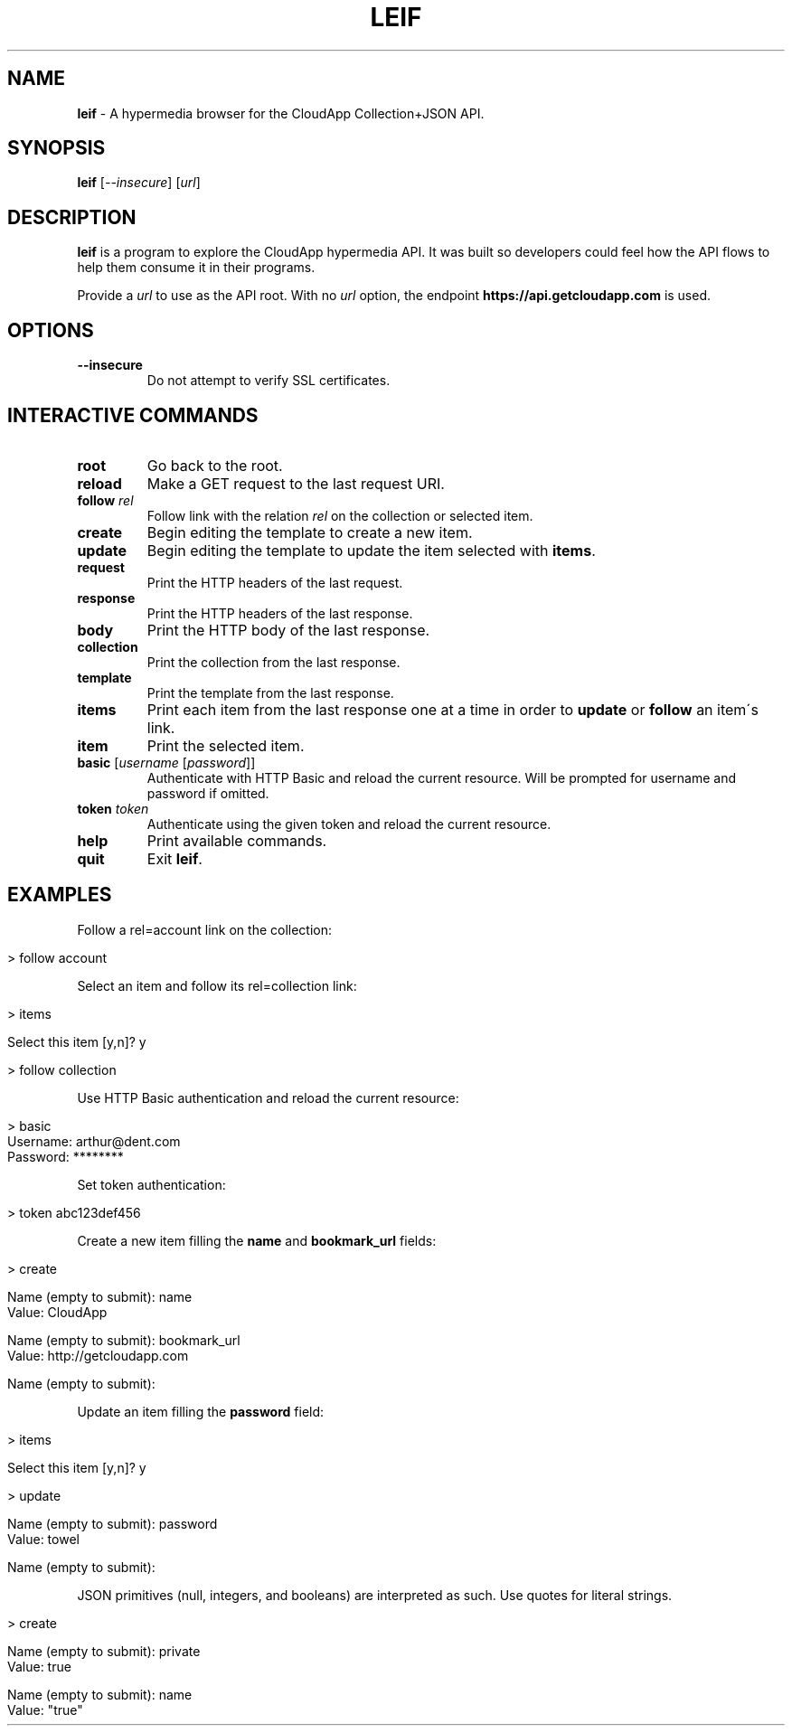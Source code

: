 .\" generated with Ronn/v0.7.3
.\" http://github.com/rtomayko/ronn/tree/0.7.3
.
.TH "LEIF" "1" "August 2013" "" ""
.
.SH "NAME"
\fBleif\fR \- A hypermedia browser for the CloudApp Collection+JSON API\.
.
.SH "SYNOPSIS"
\fBleif\fR [\fI\-\-insecure\fR] [\fIurl\fR]
.
.SH "DESCRIPTION"
\fBleif\fR is a program to explore the CloudApp hypermedia API\. It was built so developers could feel how the API flows to help them consume it in their programs\.
.
.P
Provide a \fIurl\fR to use as the API root\. With no \fIurl\fR option, the endpoint \fBhttps://api\.getcloudapp\.com\fR is used\.
.
.SH "OPTIONS"
.
.TP
\fB\-\-insecure\fR
Do not attempt to verify SSL certificates\.
.
.SH "INTERACTIVE COMMANDS"
.
.TP
\fBroot\fR
Go back to the root\.
.
.TP
\fBreload\fR
Make a GET request to the last request URI\.
.
.TP
\fBfollow\fR \fIrel\fR
Follow link with the relation \fIrel\fR on the collection or selected item\.
.
.TP
\fBcreate\fR
Begin editing the template to create a new item\.
.
.TP
\fBupdate\fR
Begin editing the template to update the item selected with \fBitems\fR\.
.
.TP
\fBrequest\fR
Print the HTTP headers of the last request\.
.
.TP
\fBresponse\fR
Print the HTTP headers of the last response\.
.
.TP
\fBbody\fR
Print the HTTP body of the last response\.
.
.TP
\fBcollection\fR
Print the collection from the last response\.
.
.TP
\fBtemplate\fR
Print the template from the last response\.
.
.TP
\fBitems\fR
Print each item from the last response one at a time in order to \fBupdate\fR or \fBfollow\fR an item\'s link\.
.
.TP
\fBitem\fR
Print the selected item\.
.
.TP
\fBbasic\fR [\fIusername\fR [\fIpassword\fR]]
Authenticate with HTTP Basic and reload the current resource\. Will be prompted for username and password if omitted\.
.
.TP
\fBtoken\fR \fItoken\fR
Authenticate using the given token and reload the current resource\.
.
.TP
\fBhelp\fR
Print available commands\.
.
.TP
\fBquit\fR
Exit \fBleif\fR\.
.
.SH "EXAMPLES"
Follow a rel=account link on the collection:
.
.IP "" 4
.
.nf

> follow account
.
.fi
.
.IP "" 0
.
.P
Select an item and follow its rel=collection link:
.
.IP "" 4
.
.nf

> items

Select this item [y,n]? y

> follow collection
.
.fi
.
.IP "" 0
.
.P
Use HTTP Basic authentication and reload the current resource:
.
.IP "" 4
.
.nf

> basic
Username: arthur@dent\.com
Password: ********
.
.fi
.
.IP "" 0
.
.P
Set token authentication:
.
.IP "" 4
.
.nf

> token abc123def456
.
.fi
.
.IP "" 0
.
.P
Create a new item filling the \fBname\fR and \fBbookmark_url\fR fields:
.
.IP "" 4
.
.nf

> create

Name (empty to submit): name
Value: CloudApp

Name (empty to submit): bookmark_url
Value: http://getcloudapp\.com

Name (empty to submit):
.
.fi
.
.IP "" 0
.
.P
Update an item filling the \fBpassword\fR field:
.
.IP "" 4
.
.nf

> items

Select this item [y,n]? y

> update

Name (empty to submit): password
Value: towel

Name (empty to submit):
.
.fi
.
.IP "" 0
.
.P
JSON primitives (null, integers, and booleans) are interpreted as such\. Use quotes for literal strings\.
.
.IP "" 4
.
.nf

> create

Name (empty to submit): private
Value: true

Name (empty to submit): name
Value: "true"
.
.fi
.
.IP "" 0


